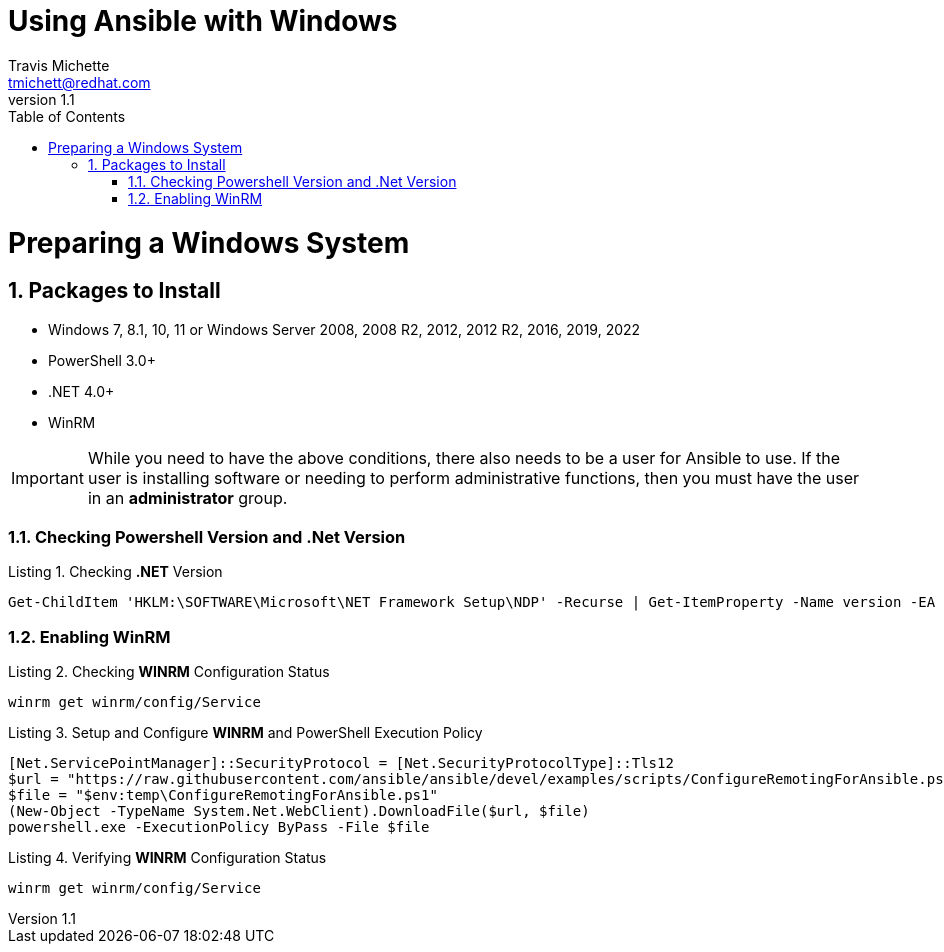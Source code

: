 = {subject}
:subject: Using Ansible with Windows
:description: Guide to Setting Up Widows and Ansible
Travis Michette <tmichett@redhat.com>
:doctype: book
:customer:  GLS
:listing-caption: Listing
:toc:
:toclevels: 7
:sectnums:
:sectnumlevels: 6
:numbered:
:chapter-label:
:pdf-page-size: LETTER
:icons: font
ifdef::backend-pdf[]
:title-page-background-image: image:images/Training_Cover.png[pdfwidth=8.0in,position=top left]
:pygments-style: tango
:source-highlighter: pygments
endif::[]
ifndef::env-github[:icons: font]
ifdef::env-github[]
:status:
:outfilesuffix: .adoc
:caution-caption: :fire:
:important-caption: :exclamation:
:note-caption: :paperclip:
:tip-caption: :bulb:
:warning-caption: :warning:
endif::[]
:revnumber: 1.1

// Introduction Section goes below here

//:sectnums!:
//include::Introduction.adoc[]

:sectnums:

= Preparing a Windows System

== Packages to Install 

* Windows 7, 8.1, 10, 11 or Windows Server 2008, 2008 R2, 2012, 2012 R2, 2016, 2019, 2022
* PowerShell 3.0+
* .NET 4.0+
* WinRM


[IMPORTANT]
======
While you need to have the above conditions, there also needs to be a user for Ansible to use. If the user is installing software or needing to perform administrative functions, then you must have the user in an *administrator* group.
======



=== Checking Powershell Version and .Net Version

.Checking *.NET* Version
[source,bash]
----
Get-ChildItem 'HKLM:\SOFTWARE\Microsoft\NET Framework Setup\NDP' -Recurse | Get-ItemProperty -Name version -EA 0 | Where { $_.PSChildName -Match '^(?!S)\p{L}'} | Select PSChildName, version
----



=== Enabling WinRM


.Checking *WINRM* Configuration Status
[source,bash]
----
winrm get winrm/config/Service
----


.Setup and Configure *WINRM* and PowerShell Execution Policy
[source,bash]
----
[Net.ServicePointManager]::SecurityProtocol = [Net.SecurityProtocolType]::Tls12
$url = "https://raw.githubusercontent.com/ansible/ansible/devel/examples/scripts/ConfigureRemotingForAnsible.ps1"
$file = "$env:temp\ConfigureRemotingForAnsible.ps1"
(New-Object -TypeName System.Net.WebClient).DownloadFile($url, $file)
powershell.exe -ExecutionPolicy ByPass -File $file
----

.Verifying *WINRM* Configuration Status
[source,bash]
----
winrm get winrm/config/Service
----
